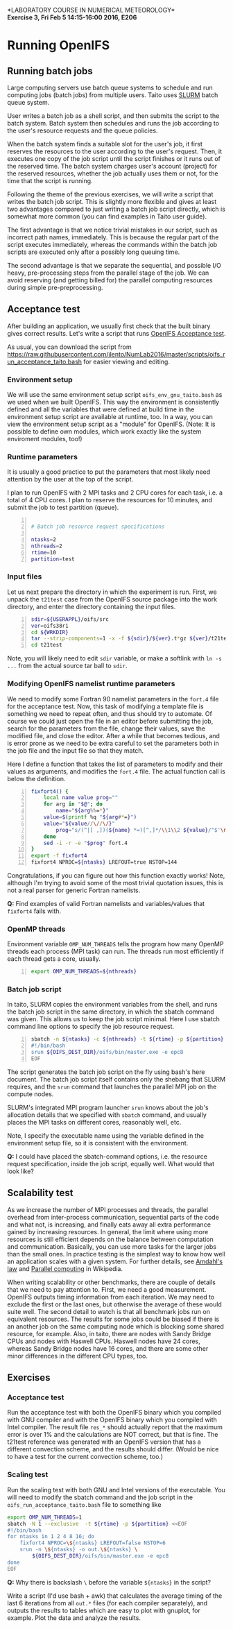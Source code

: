 #+OPTIONS: toc:nil
#+LATEX_CLASS_OPTIONS: [12pt, a4paper]
#+LATEX_HEADER: \input{exercise_header.tex}
#+BIND: org-export-publishing-directory "../doc"

*LABORATORY COURSE IN NUMERICAL METEOROLOGY*\\
*Exercise 3, Fri Feb 5 14:15-16:00 2016, E206*

* Running OpenIFS

** Running batch jobs

Large computing servers use batch queue systems to schedule and run
computing jobs (batch jobs) from multiple users. Taito uses [[https://computing.llnl.gov/linux/slurm/][SLURM]]
batch queue system.

User writes a batch job as a shell script, and then submits the script
to the batch system. Batch system then schedules and runs the job
according to the user's resource requests and the queue policies.

When the batch system finds a suitable slot for the user's job, it
first reserves the resources to the user according to the user's
request. Then, it executes one copy of the job script until the script
finishes or it runs out of the reserved time. The batch system charges
user's account (project) for the reserved resources, whether the
job actually uses them or not, for the time that the script is
running.

Following the theme of the previous exercises, we will write a script
that writes the batch job script. This is slightly more flexible and
gives at least two advantages compared to just writing a batch job
script directly, which is somewhat more common (you can find examples
in Taito user guide).

The first advantage is that we notice trivial mistakes in our script,
such as incorrect path names, immediately. This is because the regular
part of the script executes immediately, whereas the commands within the
batch job scripts are executed only after a possibly long queuing time.

The second advantage is that we separate the sequential, and possible
I/O heavy, pre-processing steps from the parallel stage of the
job. We can avoid reserving (and getting billed for) the parallel
computing resources during simple pre-preprocessing.

** Acceptance test

After building an application, we usually first check that the built
binary gives correct results. Let's write a script that runs [[https://software.ecmwf.int/wiki/display/OIFS/Testing+the+installation][OpenIFS
Acceptance test]].

As usual, you can download the script from
[[https://raw.githubusercontent.com/jlento/NumLab2016/master/scripts/oifs_run_acceptance_taito.bash]]
for easier viewing and editing.

*** Environment setup

We will use the same environment setup script
~oifs_env_gnu_taito.bash~ as we used when we built OpenIFS. This way
the environment is consistently defined and all the variables that
were defined at build time in the environment setup script are
available at runtime, too. In a way, you can view the environment
setup script as a "module" for OpenIFS. (Note: It is possible to
define own modules, which work exactly like the system enviroment
modules, too!)

*** Runtime parameters

It is usually a good practice to put the parameters that most likely
need attention by the user at the top of the script.

I plan to run OpenIFS with 2 MPI tasks and 2 CPU cores for each task,
i.e. a total of 4 CPU cores. I plan to reserve the resources for 10
minutes, and submit the job to test partition (queue).

#+BEGIN_SRC bash -n :tangle ../scripts/oifs_run_acceptance_taito.bash

# Batch job resource request specifications

ntasks=2
nthreads=2
rtime=10
partition=test
#+END_SRC

*** Input files

Let us next prepare the directory in which the experiment is run. First, we
unpack the ~t21test~ case from the OpenIFS source package into the work
directory, and enter the directory containing the input files.

#+BEGIN_SRC bash +n :tangle ../scripts/oifs_run_acceptance_taito.bash
sdir=${USERAPPL}/oifs/src
ver=oifs38r1
cd ${WRKDIR}
tar --strip-components=1 -x -f ${sdir}/${ver}.t*gz ${ver}/t21test
cd t21test
#+END_SRC

Note, you will likely need to edit ~sdir~ variable, or make a softlink
with ~ln -s ...~ from the actual source tar ball to ~sdir~.

*** Modifying OpenIFS namelist runtime parameters

We need to modify some Fortran 90 namelist parameters in the ~fort.4~
file for the acceptance test. Now, this task of modifying a template
file is something we need to repeat often, and thus should try to
automate. Of course we could just open the file in an editor before
submitting the job, search for the parameters from the file, change
their values, save the modified file, and close the editor. After a
while that becomes tedious, and is error prone as we need to be extra
careful to set the parameters both in the job file and the input file
so that they match.

Here I define a function that takes the list of parameters to modify
and their values as arguments, and modifies the ~fort.4~ file. The
actual function call is below the definition.

#+BEGIN_SRC bash +n :tangle ../scripts/oifs_run_acceptance_taito.bash
fixfort4() {
    local name value prog=""
    for arg in "$@"; do
        name="${arg%%=*}"
	value=$(printf %q "${arg#*=}")
	value="${value//\//\/}"
        prog="s/(^|[ ,])(${name} *=)[^,]*/\\1\\2 ${value}/"$'\n'"$prog"
    done
    sed -i -r -e "$prog" fort.4
}
export -f fixfort4
fixfort4 NPROC=${ntasks} LREFOUT=true NSTOP=144
#+END_SRC

Congratulations, if you can figure out how this function exactly
works!  Note, although I'm trying to avoid some of the most trivial
quotation issues, this is not a real parser for generic Fortran
namelists.

*Q:* Find examples of valid Fortran namelists and variables/values
     that ~fixfort4~ fails with.

*** OpenMP threads

Environment variable ~OMP_NUM_THREADS~ tells the program how many
OpenMP threads each process (MPI task) can run. The threads run most
efficiently if each thread gets a core, usually.

#+BEGIN_SRC bash +n :tangle ../scripts/oifs_run_acceptance_taito.bash
export OMP_NUM_THREADS=${nthreads}
#+END_SRC

*** Batch job script

In taito, SLURM copies the environment variables from the shell, and
runs the batch job script in the same directory, in which the
sbatch command was given. This allows us to keep the job script
minimal. Here I use sbatch command line options to specify the job
resource request.

#+BEGIN_SRC bash -n :tangle ../scripts/oifs_run_acceptance_taito.bash
sbatch -n ${ntasks} -c ${nthreads} -t ${rtime} -p ${partition} <<EOF
#!/bin/bash
srun ${OIFS_DEST_DIR}/oifs/bin/master.exe -e epc8
EOF
#+END_SRC

The script generates the batch job script on the fly using bash's here
document. The batch job script itself contains only the shebang that
SLURM requires, and the ~srun~ command that launches the parallel MPI
job on the compute nodes.

SLURM's integrated MPI program launcher ~srun~ knows
about the job's allocation details that we specified with ~sbatch~
command, and usually places the MPI tasks on different cores,
reasonably well, etc.

Note, I specify the executable name using the variable defined in the
environment setup file, so it is consistent with the environment.

*Q:* I could have placed the sbatch-command options, i.e. the resource
     request specification, inside the job script, equally well. What
     would that look like?

** Scalability test

As we increase the number of MPI processes and threads, the parallel
overhead from inter-process communication, sequential parts of the
code and what not, is increasing, and finally eats away all extra
performance gained by increasing resources. In general, the limit
where using more resources is still efficient depends on the balance
between computation and communication. Basically, you can use more
tasks for the larger jobs than the small ones. In practice testing is the
simplest way to know how well an application scales with a given
system. For further details, see [[https://en.wikipedia.org/wiki/Amdahl%27s_law][Amdahl's law]] and [[https://en.wikipedia.org/wiki/Parallel_computing][Parallel computing]]
in Wikipedia.

When writing scalability or other benchmarks, there are couple of
details that we need to pay attention to. First, we need a good
measurement. OpenIFS outputs timing information from each
iteration. We may need to exclude the first or the last ones, but
otherwise the average of these would suite well. The second detail to
watch is that all benchmark jobs run on equivalent resources. The
results for some jobs could be biased if there is an another job on
the same computing node which is blocking some shared resource, for
example. Also, in taito, there are nodes with Sandy Bridge CPUs and
nodes with Haswell CPUs. Haswell nodes have 24 cores, whereas Sandy
Bridge nodes have 16 cores, and there are some other minor differences
in the different CPU types, too.

** Exercises

*** Acceptance test

Run the acceptance test with both the OpenIFS binary which you
compiled with GNU compiler and with the OpenIFS binary which you
compiled with Intel compiler. The result file ~res_*~ should actually
report that the maximum error is over 1% and the calculations are NOT
correct, but that is fine. The t21test reference was generated with an
OpenIFS version that has a different convection scheme, and the
results should differ. (Would be nice to have a test for the current
convection scheme, too.)

*** Scaling test

Run the scaling test with both GNU and Intel versions of the
executable. You will need to modify the sbatch command and the job
script in the ~oifs_run_acceptance_taito.bash~ file to something like

#+BEGIN_SRC bash :tangle ../scripts/oifs_run_scalability_taito.bash
export OMP_NUM_THREADS=1
sbatch -N 1 --exclusive  -t ${rtime} -p ${partition} <<EOF
#!/bin/bash
for ntasks in 1 2 4 8 16; do
    fixfort4 NPROC=\${ntasks} LREFOUT=false NSTOP=6
    srun -n \${ntasks} -o out.\${ntasks} \
        ${OIFS_DEST_DIR}/oifs/bin/master.exe -e epc8
done
EOF
#+END_SRC

*Q:* Why there is backslash ~\~ before the variable ~${ntasks}~ in the
     script?

:scalability:
#+BEGIN_SRC bash :exports none
bash <(cat scripts/oifs_{env_gnu,run_acceptance}_taito.bash \
       <(echo "scancel -u $USER") scripts/oifs_run_scalability_taito.bash)
#+END_SRC
:END:

Write a script (I'd use bash + awk) that calculates the average timing
of the last 6 iterations from all ~out.*~ files (for each compiler
separately), and outputs the results to tables which are easy to plot
with gnuplot, for example. Plot the data and analyze the results.
